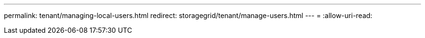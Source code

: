 ---
permalink: tenant/managing-local-users.html 
redirect: storagegrid/tenant/manage-users.html 
---
= 
:allow-uri-read: 


